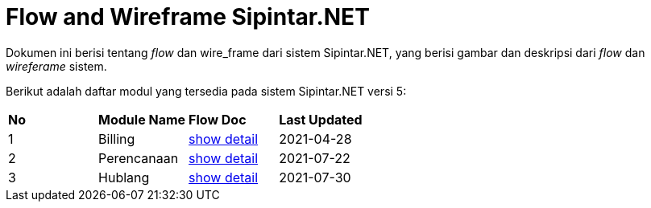 = Flow and Wireframe Sipintar.NET

Dokumen ini berisi tentang _flow_ dan wire_frame dari sistem Sipintar.NET, yang berisi gambar dan deskripsi dari _flow_ dan _wireferame_ sistem.

Berikut adalah daftar modul yang tersedia pada sistem Sipintar.NET versi 5:

|===
| *No* |*Module Name* | *Flow Doc* | *Last Updated*
|1 | Billing | <<Flow-Modul-Billing-Sipintar/index.adoc#, show detail>> | 2021-04-28
|2 | Perencanaan | <<./Flow-Modul-Perencanaan-Sipintar/index.adoc#, show detail>> | 2021-07-22
|3 | Hublang | <<Flow-Modul-Hublang-Sipintar/index.adoc#, show detail>> | 2021-07-30
|===
